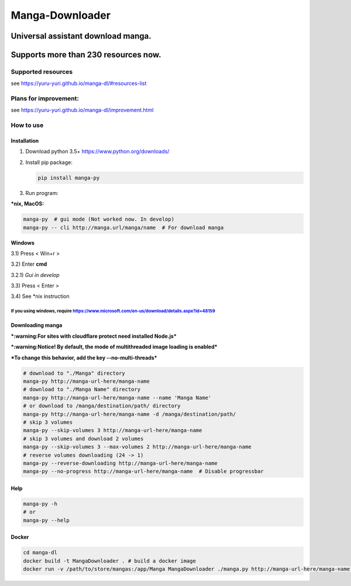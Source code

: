 Manga-Downloader |Travis CI result|
===================================

Universal assistant download manga.
'''''''''''''''''''''''''''''''''''

Supports more than 230 resources now.
'''''''''''''''''''''''''''''''''''''

|Code Climate| |Issue Count| |PyPI - Python Version|

|Scrutinizer CI result| |Scrutinizer CI coverage| |GitHub issues|

Supported resources
-------------------

see https://yuru-yuri.github.io/manga-dl/#resources-list

Plans for improvement:
----------------------

see https://yuru-yuri.github.io/manga-dl/improvement.html

How to use
----------

Installation
~~~~~~~~~~~~

1) Download python 3.5+ https://www.python.org/downloads/
2) Install pip package:

   .. code:: bash

       pip install manga-py

3) Run program:

**\*nix, MacOS:**

.. code:: bash

    manga-py  # gui mode (Not worked now. In develop)
    manga-py -- cli http://manga.url/manga/name  # For download manga

**Windows**

3.1) Press < Win+r >

3.2) Enter **cmd**

3.2.1) *Gui in develop*

3.3) Press < Enter >

3.4) See \*nix instruction

If you using windows, require https://www.microsoft.com/en-us/download/details.aspx?id=48159
^^^^^^^^^^^^^^^^^^^^^^^^^^^^^^^^^^^^^^^^^^^^^^^^^^^^^^^^^^^^^^^^^^^^^^^^^^^^^^^^^^^^^^^^^^^^

Downloading manga
~~~~~~~~~~~~~~~~~

***:warning:For sites with cloudflare protect need installed Node.js***

***:warning:Notice! By default, the mode of multithreaded image loading
is enabled***

***To change this behavior, add the key --no-multi-threads***

.. code:: bash

    # download to "./Manga" directory
    manga-py http://manga-url-here/manga-name
    # download to "./Manga Name" directory
    manga-py http://manga-url-here/manga-name --name 'Manga Name'
    # or download to /manga/destination/path/ directory
    manga-py http://manga-url-here/manga-name -d /manga/destination/path/
    # skip 3 volumes
    manga-py --skip-volumes 3 http://manga-url-here/manga-name
    # skip 3 volumes and download 2 volumes
    manga-py --skip-volumes 3 --max-volumes 2 http://manga-url-here/manga-name
    # reverse volumes downloading (24 -> 1)
    manga-py --reverse-downloading http://manga-url-here/manga-name
    manga-py --no-progress http://manga-url-here/manga-name  # Disable progressbar

Help
~~~~

.. code:: bash

    manga-py -h
    # or
    manga-py --help

Docker
~~~~~~

.. code:: bash

    cd manga-dl
    docker build -t MangaDownloader . # build a docker image
    docker run -v /path/to/store/mangas:/app/Manga MangaDownloader ./manga.py http://manga-url-here/manga-name # run it

.. |Travis CI result| image:: https://travis-ci.org/yuru-yuri/manga-dl.svg?branch=master
   :target: https://travis-ci.org/yuru-yuri/manga-dl/branches
.. |Code Climate| image:: https://codeclimate.com/github/yuru-yuri/manga-dl/badges/gpa.svg
   :target: https://codeclimate.com/github/yuru-yuri/manga-dl
.. |Issue Count| image:: https://codeclimate.com/github/yuru-yuri/manga-dl/badges/issue_count.svg
   :target: https://codeclimate.com/github/yuru-yuri/manga-dl
.. |PyPI - Python Version| image:: https://img.shields.io/pypi/pyversions/manga-py.svg
   :target: https://pypi.org/project/manga-py/
.. |Scrutinizer CI result| image:: https://scrutinizer-ci.com/g/yuru-yuri/manga-dl/badges/quality-score.png?b=master
   :target: https://scrutinizer-ci.com/g/yuru-yuri/manga-dl
.. |Scrutinizer CI coverage| image:: https://scrutinizer-ci.com/g/yuru-yuri/manga-dl/badges/coverage.png?b=master
   :target: https://scrutinizer-ci.com/g/yuru-yuri/manga-dl
.. |GitHub issues| image:: https://img.shields.io/github/issues/yuru-yuri/manga-dl.svg
   :target: https://github.com/yuru-yuri/manga-dl/issues
